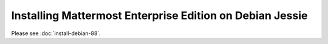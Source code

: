 .. _install-debian-88:

=========================================================
Installing Mattermost Enterprise Edition on Debian Jessie
=========================================================

Please see :doc:`install-debian-88`.
